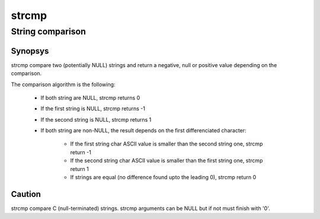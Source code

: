strcmp
------
String comparison
^^^^^^^^^^^^^^^^^

Synopsys
""""""""

strcmp compare two (potentially NULL) strings and return a negative, null or positive value depending on the comparison.

The comparison algorithm is the following:

   * If both string are NULL, strcmp returns 0
   * If the first string is NULL, strcmp returns -1
   * If the second string is NULL, strcmp returns 1
   * If both string are non-NULL, the result depends on the first differenciated character:

       * If the first string char ASCII value is smaller than the second string one, strcmp return -1
       * If the second string char ASCII value is smaller than the first string one, strcmp return 1
       * If strings are equal (no difference found upto the leading \0), strcmp return 0


Caution
"""""""

strcmp compare C (null-terminated) strings. strcmp arguments can be NULL but if not must finish with '\0'.

